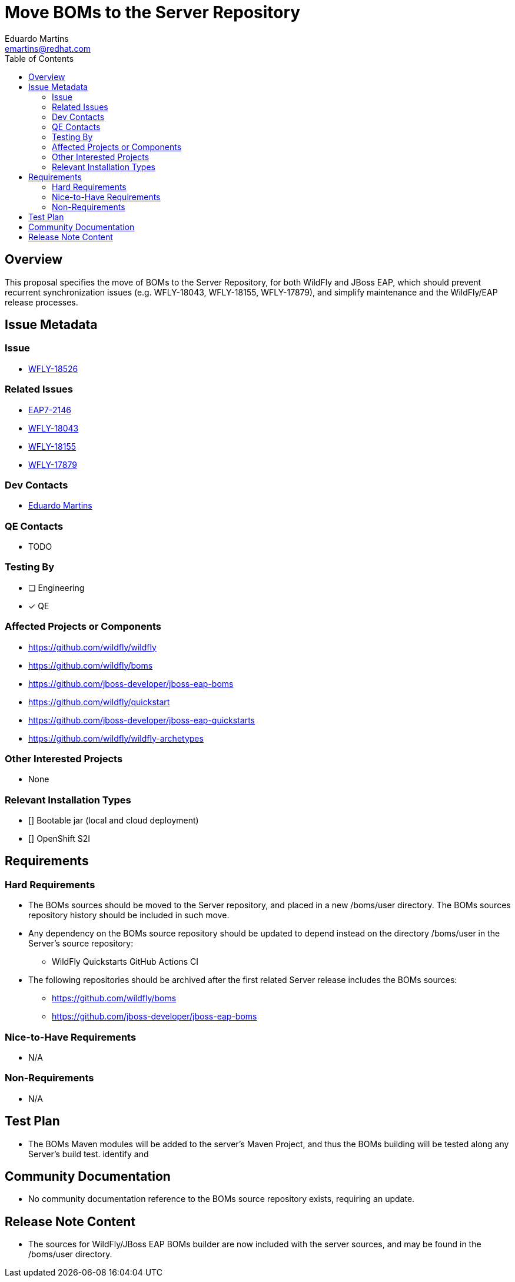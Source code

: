 = Move BOMs to the Server Repository
:author:            Eduardo Martins
:email:             emartins@redhat.com
:toc:               left
:icons:             font
:idprefix:
:idseparator:       -

== Overview

This proposal specifies the move of BOMs to the Server Repository, for both WildFly and JBoss EAP, which should prevent recurrent synchronization issues (e.g. WFLY-18043, WFLY-18155, WFLY-17879), and simplify maintenance and the WildFly/EAP release processes.

== Issue Metadata

=== Issue

* https://issues.redhat.com/browse/WFLY-18526[WFLY-18526]

=== Related Issues

* https://issues.redhat.com/browse/EAP7-2146[EAP7-2146]
* https://issues.redhat.com/browse/WFLY-18043[WFLY-18043]
* https://issues.redhat.com/browse/WFLY-18155[WFLY-18155]
* https://issues.redhat.com/browse/WFLY-17879[WFLY-17879]

=== Dev Contacts

* mailto:{email}[{author}]

=== QE Contacts

* TODO

=== Testing By
// Put an x in the relevant field to indicate if testing will be done by Engineering or QE. 
// Discuss with QE during the Kickoff state to decide this
* [ ] Engineering

* [x] QE

=== Affected Projects or Components

* https://github.com/wildfly/wildfly
* https://github.com/wildfly/boms
* https://github.com/jboss-developer/jboss-eap-boms
* https://github.com/wildfly/quickstart
* https://github.com/jboss-developer/jboss-eap-quickstarts
* https://github.com/wildfly/wildfly-archetypes

=== Other Interested Projects

* None

=== Relevant Installation Types
// Remove the x next to the relevant field if the feature in question is not relevant
// to that kind of WildFly installation

* [] Bootable jar (local and cloud deployment)
* [] OpenShift S2I

== Requirements

=== Hard Requirements

* The BOMs sources should be moved to the Server repository, and placed in a new /boms/user directory. The BOMs sources repository history should be included in such move.

* Any dependency on the BOMs source repository should be updated to depend instead on the directory /boms/user in the Server's source repository:
** WildFly Quickstarts GitHub Actions CI

* The following repositories should be archived after the first related Server release includes the BOMs sources:
** https://github.com/wildfly/boms
** https://github.com/jboss-developer/jboss-eap-boms

=== Nice-to-Have Requirements

* N/A

=== Non-Requirements

* N/A

== Test Plan

* The BOMs Maven modules will be added to the server's Maven Project, and thus the BOMs building will be tested along any Server's build test.  identify and

== Community Documentation

* No community documentation reference to the BOMs source repository exists, requiring an update.

== Release Note Content

* The sources for WildFly/JBoss EAP BOMs builder are now included with the server sources, and may be found in the /boms/user directory.